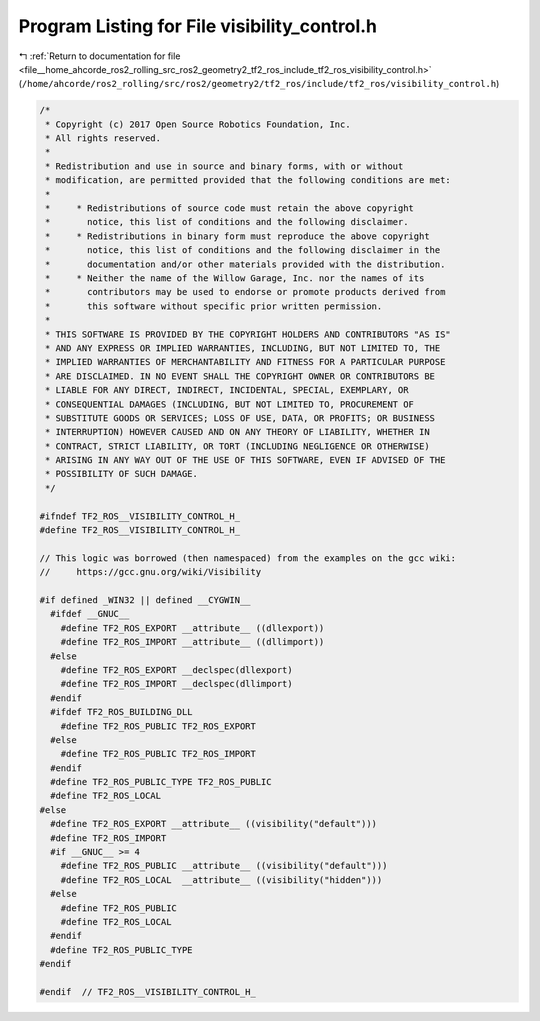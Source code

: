 
.. _program_listing_file__home_ahcorde_ros2_rolling_src_ros2_geometry2_tf2_ros_include_tf2_ros_visibility_control.h:

Program Listing for File visibility_control.h
=============================================

|exhale_lsh| :ref:`Return to documentation for file <file__home_ahcorde_ros2_rolling_src_ros2_geometry2_tf2_ros_include_tf2_ros_visibility_control.h>` (``/home/ahcorde/ros2_rolling/src/ros2/geometry2/tf2_ros/include/tf2_ros/visibility_control.h``)

.. |exhale_lsh| unicode:: U+021B0 .. UPWARDS ARROW WITH TIP LEFTWARDS

.. code-block:: cpp

   /*
    * Copyright (c) 2017 Open Source Robotics Foundation, Inc.
    * All rights reserved.
    *
    * Redistribution and use in source and binary forms, with or without
    * modification, are permitted provided that the following conditions are met:
    *
    *     * Redistributions of source code must retain the above copyright
    *       notice, this list of conditions and the following disclaimer.
    *     * Redistributions in binary form must reproduce the above copyright
    *       notice, this list of conditions and the following disclaimer in the
    *       documentation and/or other materials provided with the distribution.
    *     * Neither the name of the Willow Garage, Inc. nor the names of its
    *       contributors may be used to endorse or promote products derived from
    *       this software without specific prior written permission.
    *
    * THIS SOFTWARE IS PROVIDED BY THE COPYRIGHT HOLDERS AND CONTRIBUTORS "AS IS"
    * AND ANY EXPRESS OR IMPLIED WARRANTIES, INCLUDING, BUT NOT LIMITED TO, THE
    * IMPLIED WARRANTIES OF MERCHANTABILITY AND FITNESS FOR A PARTICULAR PURPOSE
    * ARE DISCLAIMED. IN NO EVENT SHALL THE COPYRIGHT OWNER OR CONTRIBUTORS BE
    * LIABLE FOR ANY DIRECT, INDIRECT, INCIDENTAL, SPECIAL, EXEMPLARY, OR
    * CONSEQUENTIAL DAMAGES (INCLUDING, BUT NOT LIMITED TO, PROCUREMENT OF
    * SUBSTITUTE GOODS OR SERVICES; LOSS OF USE, DATA, OR PROFITS; OR BUSINESS
    * INTERRUPTION) HOWEVER CAUSED AND ON ANY THEORY OF LIABILITY, WHETHER IN
    * CONTRACT, STRICT LIABILITY, OR TORT (INCLUDING NEGLIGENCE OR OTHERWISE)
    * ARISING IN ANY WAY OUT OF THE USE OF THIS SOFTWARE, EVEN IF ADVISED OF THE
    * POSSIBILITY OF SUCH DAMAGE.
    */
   
   #ifndef TF2_ROS__VISIBILITY_CONTROL_H_
   #define TF2_ROS__VISIBILITY_CONTROL_H_
   
   // This logic was borrowed (then namespaced) from the examples on the gcc wiki:
   //     https://gcc.gnu.org/wiki/Visibility
   
   #if defined _WIN32 || defined __CYGWIN__
     #ifdef __GNUC__
       #define TF2_ROS_EXPORT __attribute__ ((dllexport))
       #define TF2_ROS_IMPORT __attribute__ ((dllimport))
     #else
       #define TF2_ROS_EXPORT __declspec(dllexport)
       #define TF2_ROS_IMPORT __declspec(dllimport)
     #endif
     #ifdef TF2_ROS_BUILDING_DLL
       #define TF2_ROS_PUBLIC TF2_ROS_EXPORT
     #else
       #define TF2_ROS_PUBLIC TF2_ROS_IMPORT
     #endif
     #define TF2_ROS_PUBLIC_TYPE TF2_ROS_PUBLIC
     #define TF2_ROS_LOCAL
   #else
     #define TF2_ROS_EXPORT __attribute__ ((visibility("default")))
     #define TF2_ROS_IMPORT
     #if __GNUC__ >= 4
       #define TF2_ROS_PUBLIC __attribute__ ((visibility("default")))
       #define TF2_ROS_LOCAL  __attribute__ ((visibility("hidden")))
     #else
       #define TF2_ROS_PUBLIC
       #define TF2_ROS_LOCAL
     #endif
     #define TF2_ROS_PUBLIC_TYPE
   #endif
   
   #endif  // TF2_ROS__VISIBILITY_CONTROL_H_
